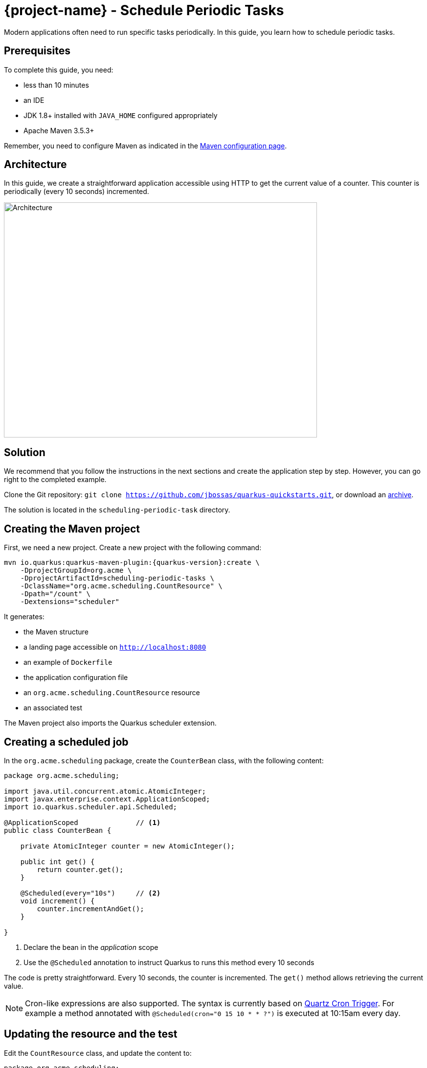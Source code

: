 = {project-name} - Schedule Periodic Tasks

Modern applications often need to run specific tasks periodically.
In this guide, you learn how to schedule periodic tasks.

== Prerequisites

To complete this guide, you need:

* less than 10 minutes
* an IDE
* JDK 1.8+ installed with `JAVA_HOME` configured appropriately
* Apache Maven 3.5.3+

Remember, you need to configure Maven as indicated in the link:maven-config.html[Maven configuration page].

== Architecture

In this guide, we create a straightforward application accessible using HTTP to get the current value of a counter.
This counter is periodically (every 10 seconds) incremented.

image:scheduling-task-architecture.png[alt=Architecture,width=640,height=480]

== Solution

We recommend that you follow the instructions in the next sections and create the application step by step.
However, you can go right to the completed example.

Clone the Git repository: `git clone https://github.com/jbossas/quarkus-quickstarts.git`, or download an https://github.com/jbossas/quarkus-quickstarts/archive/master.zip[archive].

The solution is located in the `scheduling-periodic-task` directory.

== Creating the Maven project

First, we need a new project. Create a new project with the following command:

[source, subs=attributes+]
----
mvn io.quarkus:quarkus-maven-plugin:{quarkus-version}:create \
    -DprojectGroupId=org.acme \
    -DprojectArtifactId=scheduling-periodic-tasks \
    -DclassName="org.acme.scheduling.CountResource" \
    -Dpath="/count" \
    -Dextensions="scheduler"
----

It generates:

* the Maven structure
* a landing page accessible on `http://localhost:8080`
* an example of `Dockerfile`
* the application configuration file
* an `org.acme.scheduling.CountResource` resource
* an associated test

The Maven project also imports the Quarkus scheduler extension.

== Creating a scheduled job

In the `org.acme.scheduling` package, create the `CounterBean` class, with the following content:

[source,java]
----
package org.acme.scheduling;

import java.util.concurrent.atomic.AtomicInteger;
import javax.enterprise.context.ApplicationScoped;
import io.quarkus.scheduler.api.Scheduled;

@ApplicationScoped              // <1>
public class CounterBean {

    private AtomicInteger counter = new AtomicInteger();

    public int get() {
        return counter.get();
    }

    @Scheduled(every="10s")     // <2>
    void increment() {
        counter.incrementAndGet();
    }

}
----
1. Declare the bean in the _application_ scope
2. Use the `@Scheduled` annotation to instruct Quarkus to runs this method every 10 seconds

The code is pretty straightforward. Every 10 seconds, the counter is incremented.
The `get()` method allows retrieving the current value.

NOTE: Cron-like expressions are also supported. The syntax is currently based on http://www.quartz-scheduler.org/documentation/quartz-2.x/tutorials/crontrigger.html[Quartz Cron Trigger, window="_blank"]. For example a method annotated with `@Scheduled(cron="0 15 10 * * ?")` is executed at 10:15am every day.

== Updating the resource and the test


Edit the `CountResource` class, and update the content to:

[source,java]
----
package org.acme.scheduling;

import javax.inject.Inject;
import javax.ws.rs.GET;
import javax.ws.rs.Path;
import javax.ws.rs.Produces;
import javax.ws.rs.core.MediaType;

@Path("/count")
public class CountResource {

    @Inject
    CounterBean counter;            // <1>


    @GET
    @Produces(MediaType.TEXT_PLAIN)
    public String hello() {
        return "count: " + counter.get();  // <2>
    }
}
----
1. Inject the `CounterBean`
2. Send back the current counter value

We also need to update the tests. Edit the `CountResourceTest` class to match:

[source, java]
----
package org.acme.scheduling;

import io.quarkus.test.junit.QuarkusTest;
import org.junit.jupiter.api.Test;

import static io.restassured.RestAssured.given;
import static org.hamcrest.CoreMatchers.containsString;

@QuarkusTest
public class CountResourceTest {

    @Test
    public void testHelloEndpoint() {
        given()
          .when().get("/count")
          .then()
             .statusCode(200)
             .body(containsString("count")); // <1>
    }

}
----
1. Ensure that the response contains `count`

== Package and run the application

Run the application with: `mvn compile quarkus:dev`.
In another terminal, run `curl localhost:8080/count` to check the counter value.
After a few seconds, re-run `curl localhost:8080/count` to verify the counter has been incremented.

As usual, the application can be packaged using `mvn clean package` and executed using the `-runner.jar` file.
You can also generate the native executable with `mvn clean package -Pnative`.